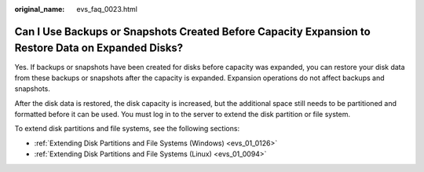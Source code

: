 :original_name: evs_faq_0023.html

.. _evs_faq_0023:

Can I Use Backups or Snapshots Created Before Capacity Expansion to Restore Data on Expanded Disks?
===================================================================================================

Yes. If backups or snapshots have been created for disks before capacity was expanded, you can restore your disk data from these backups or snapshots after the capacity is expanded. Expansion operations do not affect backups and snapshots.

After the disk data is restored, the disk capacity is increased, but the additional space still needs to be partitioned and formatted before it can be used. You must log in to the server to extend the disk partition or file system.

To extend disk partitions and file systems, see the following sections:

-  :ref:`Extending Disk Partitions and File Systems (Windows) <evs_01_0126>`
-  :ref:`Extending Disk Partitions and File Systems (Linux) <evs_01_0094>`
